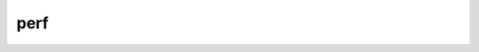 perf
--------------------------
.. code-block:: c
   :caption: struct_task --> mm
   :emphasize-lines: 4,5
   :linenos:
   
   
